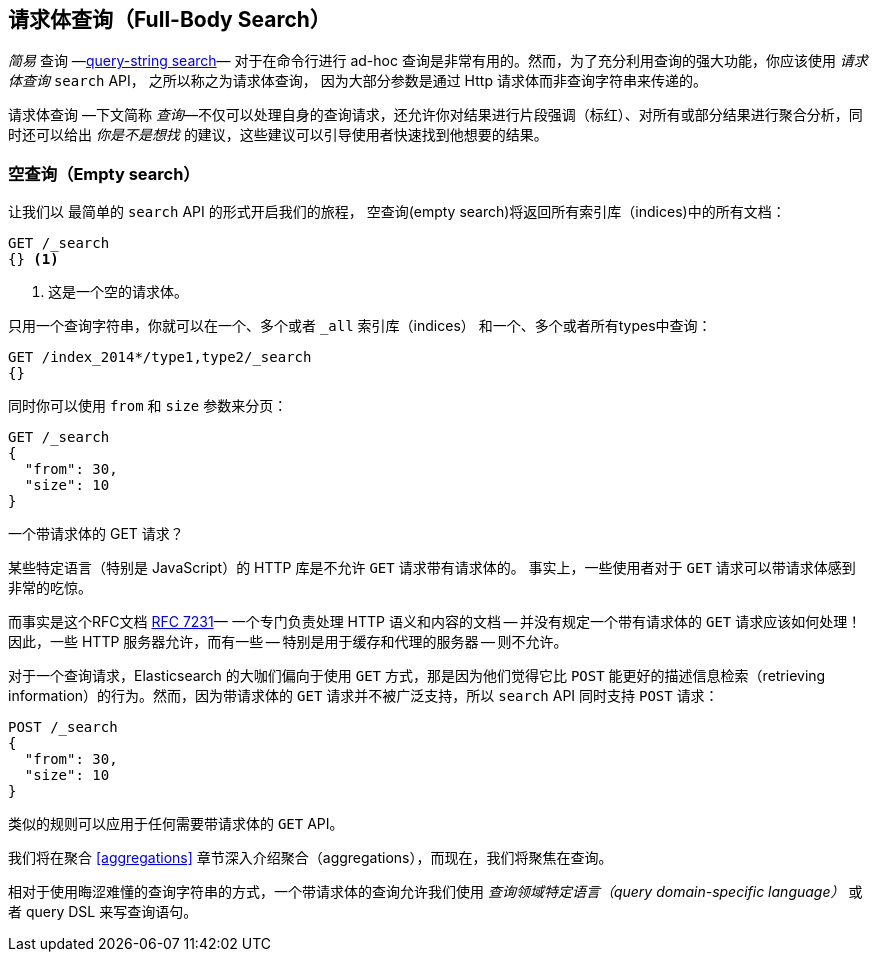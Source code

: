 [[full-body-search]]
== 请求体查询（Full-Body Search）

_简易_  查询 &#x2014;<<search-lite,query-string search>>&#x2014; 对于在命令行进行 ad-hoc 查询是非常有用的。((("searching", "request body search", id="ix_reqbodysearch")))然而，为了充分利用查询的强大功能，你应该使用 _请求体查询_ `search` API， 之所以称之为请求体查询，((("request body search"))) 因为大部分参数是通过 Http 请求体而非查询字符串来传递的。

请求体查询 &#x2014;下文简称 _查询_&#x2014;不仅可以处理自身的查询请求，还允许你对结果进行片段强调（标红）、对所有或部分结果进行聚合分析，同时还可以给出 _你是不是想找_ 的建议，这些建议可以引导使用者快速找到他想要的结果。

=== 空查询（Empty search）

让我们以((("request body search", "empty search")))((("empty search"))) 最简单的 `search` API 的形式开启我们的旅程， 空查询(empty search)将返回所有索引库（indices)中的所有文档：

[source,js]
--------------------------------------------------
GET /_search
{} <1>
--------------------------------------------------
// SENSE: 054_Query_DSL/60_Empty_query.json
<1> 这是一个空的请求体。

只用一个查询字符串，你就可以在一个、多个或者 `_all` 索引库（indices） 和一个、多个或者所有types中查询：

[source,js]
--------------------------------------------------
GET /index_2014*/type1,type2/_search
{}
--------------------------------------------------

同时你可以使用 `from` 和 `size` 参数((("pagination")))((("size parameter")))((("from parameter")))来分页：

[source,js]
--------------------------------------------------
GET /_search
{
  "from": 30,
  "size": 10
}
--------------------------------------------------


[[get_vs_post]]
.一个带请求体的 GET 请求？
*************************************************

某些特定语言（特别是 JavaScript）的 HTTP 库是不允许 `GET` 请求带有请求体的。 ((("searching", "using GET and POST HTTP methods for search requests")))((("HTTP methods", "GET and POST, use for search requests")))((("GET method", "no body for GET requests"))) 事实上，一些使用者对于 `GET` 请求可以带请求体感到非常的吃惊。

而事实是这个RFC文档 http://tools.ietf.org/html/rfc7231#page-24[RFC 7231]&#x2014; 一个专门负责处理 HTTP 语义和内容的文档 -- 并没有规定一个带有请求体的 `GET` 请求应该如何处理！因此，一些 HTTP 服务器允许，而有一些 -- 特别是用于缓存和代理的服务器 -- 则不允许。

对于一个查询请求，Elasticsearch 的大咖们偏向于使用 `GET` 方式，那是因为他们觉得它比 `POST` 能更好的描述信息检索（retrieving information）的行为。然而，因为带请求体的 `GET` 请求并不被广泛支持，所以  `search` API ((("POST method", "use for search requests")))同时支持  `POST` 请求：
 
[source,js]
--------------------------------------------------
POST /_search
{
  "from": 30,
  "size": 10
}
--------------------------------------------------

类似的规则可以应用于任何需要带请求体的 `GET` API。

*************************************************

我们将在聚合  <<aggregations>> 章节深入介绍聚合（aggregations），而现在，我们将聚焦在查询。

相对于使用晦涩难懂的查询字符串的方式，一个带请求体的查询允许我们使用 _查询领域特定语言（query domain-specific language）_ 或者 query DSL 来写查询语句。((("searching", "request body search", startref ="ix_reqbodysearch")))


